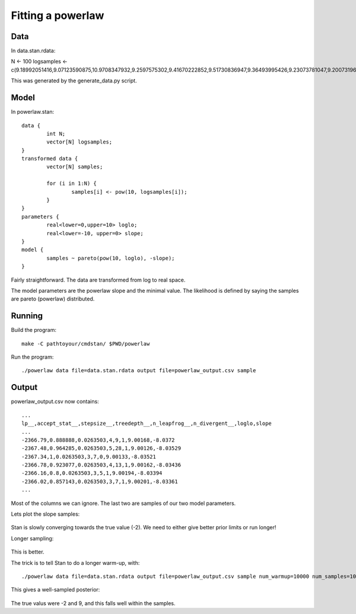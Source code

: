 ====================
Fitting a powerlaw
====================


Data
--------

In data.stan.rdata:

N <- 100
logsamples <- c(9.18992051416,9.07123590875,10.9708347932,9.2597575302,9.41670222852,9.51730836947,9.36493995426,9.23073781047,9.20073196859,9.13427946244,9.18879220459,9.08208514306,9.34470405312,9.02822369958,9.78122306578,9.08681113127,9.18977330869,9.12641461768,9.42633664824,9.35155612998,9.0482529992,9.00700365113,9.25193375212,9.07984574067,9.02865150333,9.02418393565,9.53517762089,9.70416288417,9.38499225874,9.02821750091,9.50361980857,9.18780344736,9.0093422868,9.13656906788,9.07998551742,9.25048956022,9.08167943578,9.03925413057,9.86891360038,9.06242758887,9.002432356,9.0630011163,9.27607692971,9.0513846357,9.49310543677,9.17441260739,9.02081470848,9.26611151046,9.27047321322,9.44298060327,9.85646929609,9.08411771653,9.33721331715,9.28792957886,9.15420591917,9.6363817325,9.12049956758,9.41674265025,9.11482973921,9.07752595215,9.49498911504,9.19147046524,9.07919509459,9.19140582109,9.65071721719,9.13545957781,9.08898312767,9.14414314587,9.01237723489,9.1158456144,9.02205949652,9.43088860314,9.42806131591,9.04645797034,9.20023485206,9.39079238855,9.01634103201,9.22935652751,9.06223436757,9.06953229223,9.02694438735,9.10252180457,9.062196677,9.22865054719,9.28437611864,9.02387357215,9.18423185493,9.00777233939,9.08909868357,9.10321106117,9.47013127361,9.01125497197,9.17343614719,9.11888975694,9.194597121,9.31260110821,9.02206487952,9.12066533956,10.2710343095,9.10480642301)

This was generated by the generate_data.py script.


Model
---------

In powerlaw.stan::

	data {
		int N;
		vector[N] logsamples;
	}
	transformed data {
		vector[N] samples;
		
		for (i in 1:N) {
			samples[i] <- pow(10, logsamples[i]);
		}
	}
	parameters {
		real<lower=0,upper=10> loglo;
		real<lower=-10, upper=0> slope;
	}
	model {
		samples ~ pareto(pow(10, loglo), -slope);
	}



Fairly straightforward. The data are transformed from log to real space.

The model parameters are the powerlaw slope and the minimal value.
The likelihood is defined by saying the samples are pareto (powerlaw) distributed.

Running
-----------

Build the program::

	make -C pathtoyour/cmdstan/ $PWD/powerlaw

Run the program::

	./powerlaw data file=data.stan.rdata output file=powerlaw_output.csv sample


Output
---------------

powerlaw_output.csv now contains::

	...
	lp__,accept_stat__,stepsize__,treedepth__,n_leapfrog__,n_divergent__,loglo,slope
	...
	-2366.79,0.888888,0.0263503,4,9,1,9.00168,-8.0372
	-2367.48,0.964285,0.0263503,5,28,1,9.00126,-8.03529
	-2367.34,1,0.0263503,3,7,0,9.00133,-8.03521
	-2366.78,0.923077,0.0263503,4,13,1,9.00162,-8.03436
	-2366.16,0.8,0.0263503,3,5,1,9.00194,-8.03394
	-2366.02,0.857143,0.0263503,3,7,1,9.00201,-8.03361
	...

Most of the columns we can ignore. The last two are samples of our two model parameters.

Lets plot the slope samples:
	
	.. image:: samples_1000.png


Stan is slowly converging towards the true value (-2). 
We need to either give better prior limits or run longer!

Longer sampling:

	.. image:: samples_10000.png

This is better.

The trick is to tell Stan to do a longer warm-up, with::

	./powerlaw data file=data.stan.rdata output file=powerlaw_output.csv sample num_warmup=10000 num_samples=10000

This gives a well-sampled posterior:

	.. image:: sampling_long_warmup.png
	.. image:: posterior_long_warmup.png

The true valus were -2 and 9, and this falls well within the samples.


